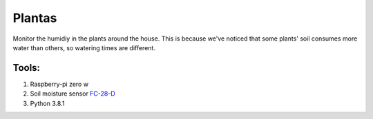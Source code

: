 Plantas
======

Monitor the humidiy in the plants around the house. This is because we've
noticed that some plants' soil consumes more water than others, so watering
times are different.

Tools:
------

1. Raspberry-pi zero w
2. Soil moisture sensor `FC-28-D`_
3. Python 3.8.1

.. _FC-28-D: https://www.amazon.com/fc-28-d-hygrometer-detection-module-moisture/dp/b00fuzrpna
